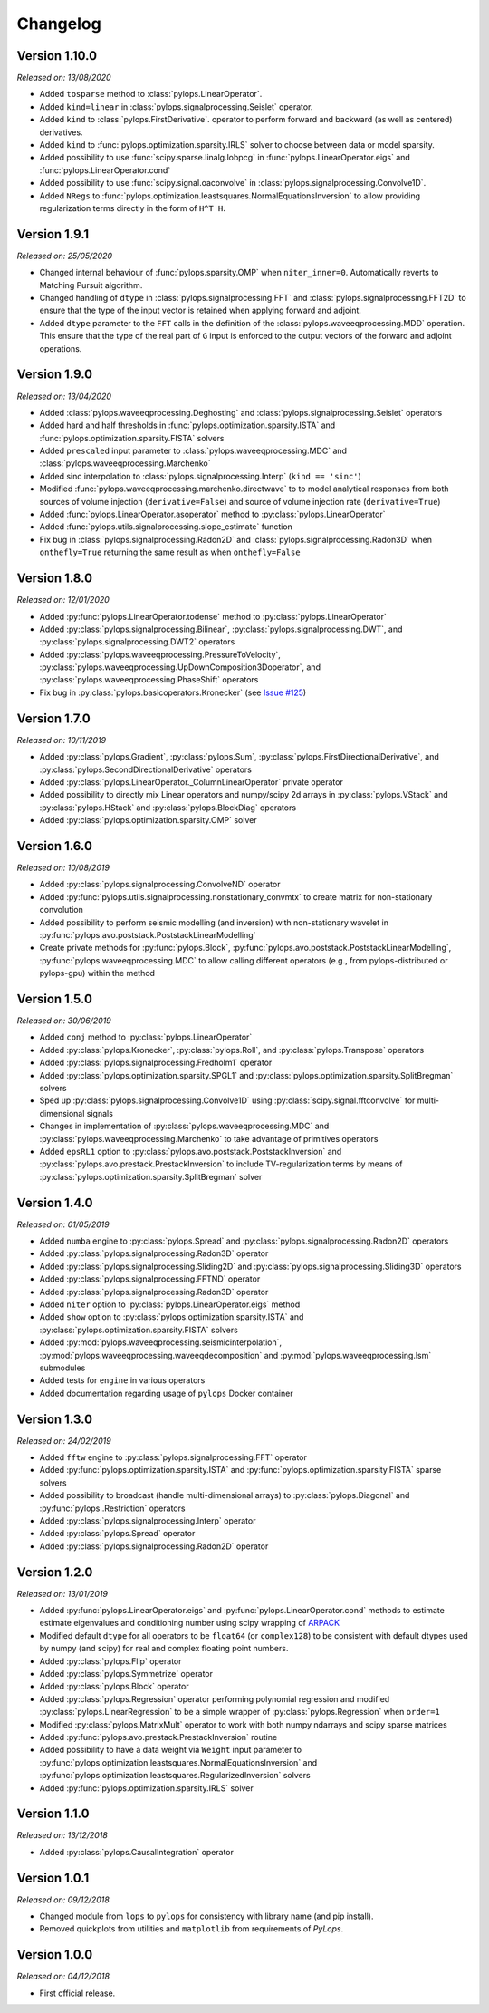.. _changlog:

Changelog
=========

Version 1.10.0
--------------

*Released on: 13/08/2020*

* Added ``tosparse`` method to :class:`pylops.LinearOperator`.
* Added ``kind=linear`` in :class:`pylops.signalprocessing.Seislet` operator.
* Added ``kind`` to :class:`pylops.FirstDerivative`.
  operator to perform forward and backward (as well as centered)
  derivatives.
* Added ``kind`` to :func:`pylops.optimization.sparsity.IRLS`
  solver to choose between data or model sparsity.
* Added possibility to use :func:`scipy.sparse.linalg.lobpcg` in
  :func:`pylops.LinearOperator.eigs` and :func:`pylops.LinearOperator.cond`
* Added possibility to use :func:`scipy.signal.oaconvolve` in
  :class:`pylops.signalprocessing.Convolve1D`.
* Added ``NRegs`` to :func:`pylops.optimization.leastsquares.NormalEquationsInversion`
  to allow providing regularization terms directly in the form of ``H^T H``.


Version 1.9.1
-------------

*Released on: 25/05/2020*

* Changed internal behaviour of :func:`pylops.sparsity.OMP` when
  ``niter_inner=0``. Automatically reverts to Matching Pursuit algorithm.
* Changed handling of ``dtype`` in :class:`pylops.signalprocessing.FFT` and
  :class:`pylops.signalprocessing.FFT2D` to ensure that the type of the input
  vector is retained when applying forward and adjoint.
* Added ``dtype`` parameter to the ``FFT`` calls in the definition of the
  :class:`pylops.waveeqprocessing.MDD` operation. This ensure that the type
  of the real part of ``G`` input is enforced to the output vectors of the
  forward and adjoint operations.


Version 1.9.0
-------------

*Released on: 13/04/2020*

* Added :class:`pylops.waveeqprocessing.Deghosting` and
  :class:`pylops.signalprocessing.Seislet` operators
* Added hard and half thresholds in :func:`pylops.optimization.sparsity.ISTA`
  and :func:`pylops.optimization.sparsity.FISTA` solvers
* Added ``prescaled`` input parameter to :class:`pylops.waveeqprocessing.MDC`
  and :class:`pylops.waveeqprocessing.Marchenko`
* Added sinc interpolation to :class:`pylops.signalprocessing.Interp`
  (``kind == 'sinc'``)
* Modified :func:`pylops.waveeqprocessing.marchenko.directwave` to
  to model analytical responses from both sources of volume injection
  (``derivative=False``) and source of volume injection rate
  (``derivative=True``)
* Added :func:`pylops.LinearOperator.asoperator` method to
  :py:class:`pylops.LinearOperator`
* Added :func:`pylops.utils.signalprocessing.slope_estimate` function
* Fix bug in :class:`pylops.signalprocessing.Radon2D` and
  :class:`pylops.signalprocessing.Radon3D` when ``onthefly=True`` returning the
  same result as when ``onthefly=False``


Version 1.8.0
-------------

*Released on: 12/01/2020*

* Added :py:func:`pylops.LinearOperator.todense` method
  to :py:class:`pylops.LinearOperator`
* Added :py:class:`pylops.signalprocessing.Bilinear`,
  :py:class:`pylops.signalprocessing.DWT`, and
  :py:class:`pylops.signalprocessing.DWT2` operators
* Added :py:class:`pylops.waveeqprocessing.PressureToVelocity`,
  :py:class:`pylops.waveeqprocessing.UpDownComposition3Doperator`, and
  :py:class:`pylops.waveeqprocessing.PhaseShift` operators
* Fix bug in :py:class:`pylops.basicoperators.Kronecker`
  (see `Issue #125 <https://github.com/Statoil/pylops/issues/125>`_)


Version 1.7.0
-------------

*Released on: 10/11/2019*

* Added :py:class:`pylops.Gradient`,
  :py:class:`pylops.Sum`,
  :py:class:`pylops.FirstDirectionalDerivative`, and
  :py:class:`pylops.SecondDirectionalDerivative` operators
* Added :py:class:`pylops.LinearOperator._ColumnLinearOperator` private operator
* Added possibility to directly mix Linear operators and numpy/scipy
  2d arrays in :py:class:`pylops.VStack` and
  :py:class:`pylops.HStack`
  and :py:class:`pylops.BlockDiag` operators
* Added :py:class:`pylops.optimization.sparsity.OMP` solver


Version 1.6.0
-------------

*Released on: 10/08/2019*

* Added :py:class:`pylops.signalprocessing.ConvolveND` operator
* Added :py:func:`pylops.utils.signalprocessing.nonstationary_convmtx` to create
  matrix for non-stationary convolution
* Added possibility to perform seismic modelling (and inversion) with
  non-stationary wavelet in :py:func:`pylops.avo.poststack.PoststackLinearModelling`
* Create private methods for :py:func:`pylops.Block`,
  :py:func:`pylops.avo.poststack.PoststackLinearModelling`,
  :py:func:`pylops.waveeqprocessing.MDC` to allow calling different operators
  (e.g., from pylops-distributed or pylops-gpu) within the method


Version 1.5.0
-------------

*Released on: 30/06/2019*

* Added ``conj`` method to :py:class:`pylops.LinearOperator`
* Added :py:class:`pylops.Kronecker`,
  :py:class:`pylops.Roll`, and
  :py:class:`pylops.Transpose` operators
* Added :py:class:`pylops.signalprocessing.Fredholm1` operator
* Added :py:class:`pylops.optimization.sparsity.SPGL1` and
  :py:class:`pylops.optimization.sparsity.SplitBregman` solvers
* Sped up :py:class:`pylops.signalprocessing.Convolve1D` using
  :py:class:`scipy.signal.fftconvolve` for multi-dimensional signals
* Changes in implementation of :py:class:`pylops.waveeqprocessing.MDC` and
  :py:class:`pylops.waveeqprocessing.Marchenko` to take advantage of primitives
  operators
* Added ``epsRL1`` option to :py:class:`pylops.avo.poststack.PoststackInversion`
  and :py:class:`pylops.avo.prestack.PrestackInversion` to include
  TV-regularization terms by means of
  :py:class:`pylops.optimization.sparsity.SplitBregman` solver


Version 1.4.0
-------------

*Released on: 01/05/2019*

* Added ``numba`` engine to :py:class:`pylops.Spread` and
  :py:class:`pylops.signalprocessing.Radon2D` operators
* Added :py:class:`pylops.signalprocessing.Radon3D` operator
* Added :py:class:`pylops.signalprocessing.Sliding2D` and
  :py:class:`pylops.signalprocessing.Sliding3D` operators
* Added :py:class:`pylops.signalprocessing.FFTND` operator
* Added :py:class:`pylops.signalprocessing.Radon3D` operator
* Added ``niter`` option to :py:class:`pylops.LinearOperator.eigs` method
* Added ``show`` option to :py:class:`pylops.optimization.sparsity.ISTA` and
  :py:class:`pylops.optimization.sparsity.FISTA` solvers
* Added :py:mod:`pylops.waveeqprocessing.seismicinterpolation`,
  :py:mod:`pylops.waveeqprocessing.waveeqdecomposition` and
  :py:mod:`pylops.waveeqprocessing.lsm` submodules
* Added tests for ``engine`` in various operators
* Added documentation regarding usage of ``pylops`` Docker container


Version 1.3.0
-------------

*Released on: 24/02/2019*

* Added ``fftw`` engine to :py:class:`pylops.signalprocessing.FFT` operator
* Added :py:func:`pylops.optimization.sparsity.ISTA` and
  :py:func:`pylops.optimization.sparsity.FISTA` sparse solvers
* Added possibility to broadcast (handle multi-dimensional arrays)
  to :py:class:`pylops.Diagonal` and :py:func:`pylops..Restriction` operators
* Added :py:class:`pylops.signalprocessing.Interp` operator
* Added :py:class:`pylops.Spread` operator
* Added :py:class:`pylops.signalprocessing.Radon2D` operator


Version 1.2.0
-------------

*Released on: 13/01/2019*

* Added :py:func:`pylops.LinearOperator.eigs` and :py:func:`pylops.LinearOperator.cond`
  methods to estimate estimate eigenvalues and conditioning number using scipy wrapping of
  `ARPACK <http://www.caam.rice.edu/software/ARPACK/>`_
* Modified default ``dtype`` for all operators to be ``float64`` (or ``complex128``)
  to be consistent with default dtypes used by numpy (and scipy) for real and
  complex floating point numbers.
* Added :py:class:`pylops.Flip` operator
* Added :py:class:`pylops.Symmetrize` operator
* Added :py:class:`pylops.Block` operator
* Added :py:class:`pylops.Regression` operator performing polynomial regression
  and modified :py:class:`pylops.LinearRegression` to be a simple wrapper of
  :py:class:`pylops.Regression` when ``order=1``
* Modified :py:class:`pylops.MatrixMult` operator to work with both
  numpy ndarrays and scipy sparse matrices
* Added :py:func:`pylops.avo.prestack.PrestackInversion` routine
* Added possibility to have a data weight via ``Weight`` input parameter
  to :py:func:`pylops.optimization.leastsquares.NormalEquationsInversion`
  and :py:func:`pylops.optimization.leastsquares.RegularizedInversion` solvers
* Added :py:func:`pylops.optimization.sparsity.IRLS` solver


Version 1.1.0
-------------

*Released on: 13/12/2018*

* Added :py:class:`pylops.CausalIntegration` operator


Version 1.0.1
-------------

*Released on: 09/12/2018*

* Changed module from ``lops`` to ``pylops`` for consistency with library name (and pip install).
* Removed quickplots from utilities and ``matplotlib`` from requirements of *PyLops*.


Version 1.0.0
-------------

*Released on: 04/12/2018*

* First official release.
